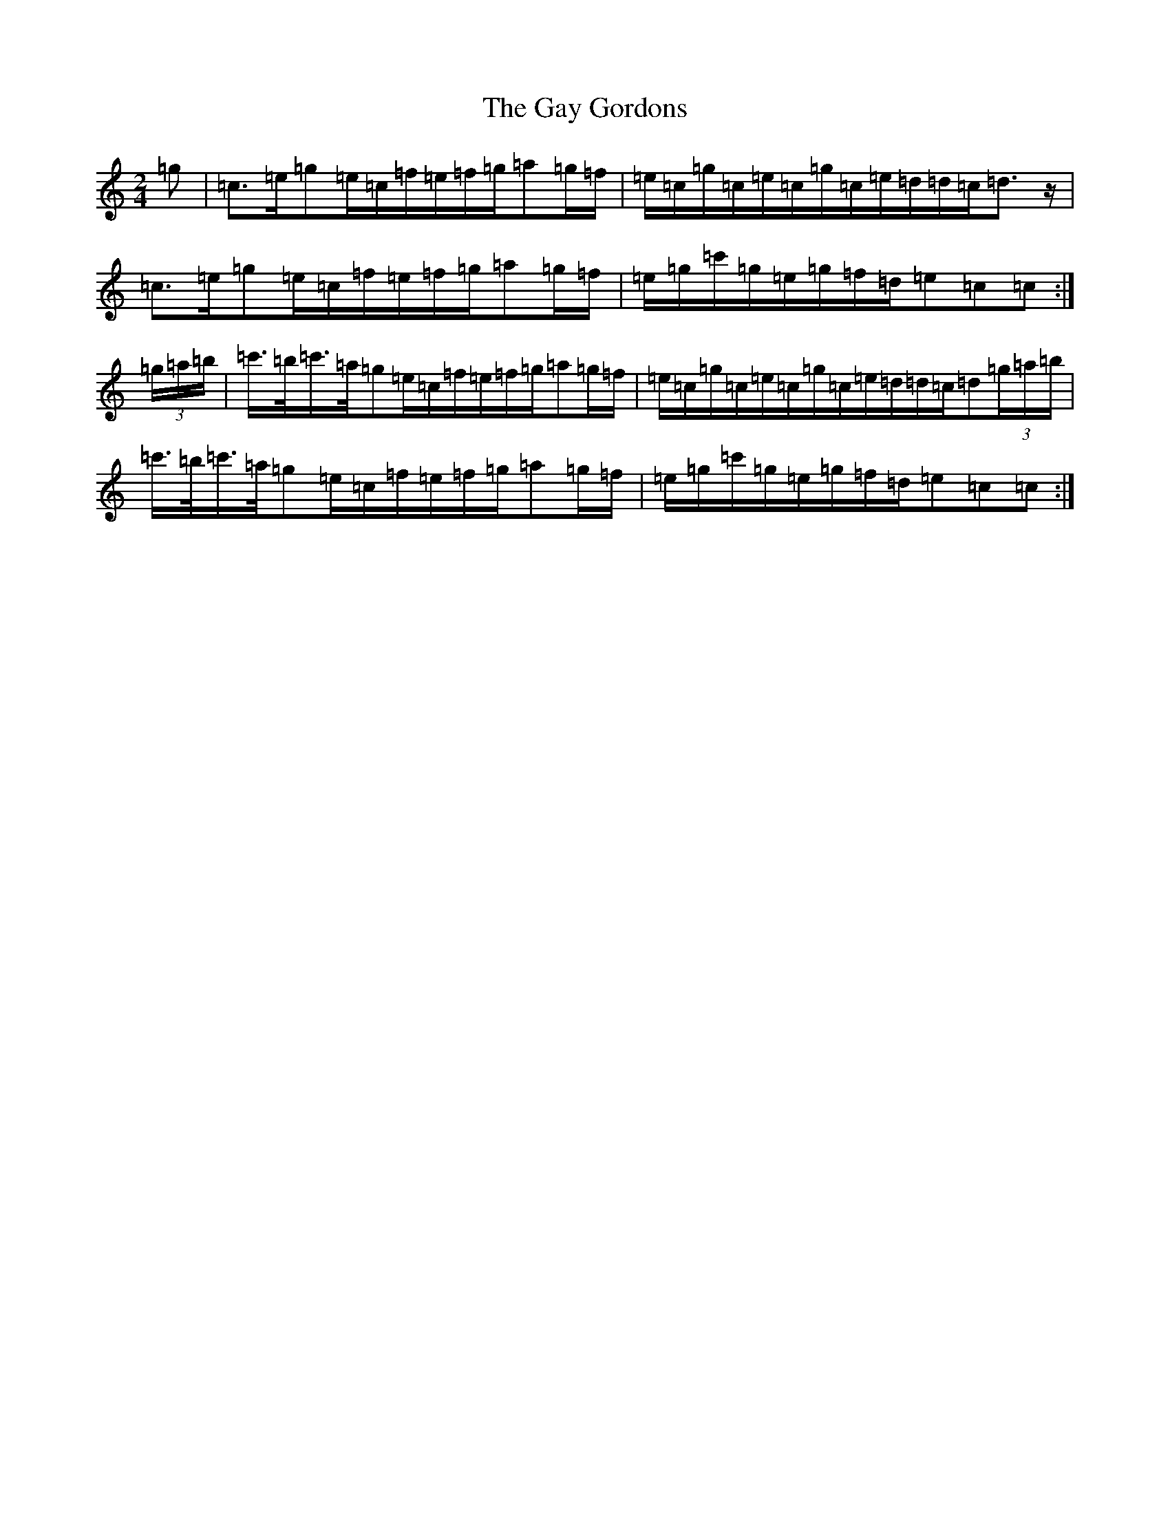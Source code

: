 X: 7804
T: Gay Gordons, The
S: https://thesession.org/tunes/4947#setting17344
Z: A Major
R: march
M:2/4
L:1/8
K: C Major
=g|=c>=e=g=e/2=c/2=f/2=e/2=f/2=g/2=a=g/2=f/2|=e/2=c/2=g/2=c/2=e/2=c/2=g/2=c/2=e/2=d/2=d/2=c/2=d>z|=c>=e=g=e/2=c/2=f/2=e/2=f/2=g/2=a=g/2=f/2|=e/2=g/2=c'/2=g/2=e/2=g/2=f/2=d/2=e=c=c:|(3=g/2=a/2=b/2|=c'/2>=b/2=c'/2>=a/2=g=e/2=c/2=f/2=e/2=f/2=g/2=a=g/2=f/2|=e/2=c/2=g/2=c/2=e/2=c/2=g/2=c/2=e/2=d/2=d/2=c/2=d(3=g/2=a/2=b/2|=c'/2>=b/2=c'/2>=a/2=g=e/2=c/2=f/2=e/2=f/2=g/2=a=g/2=f/2|=e/2=g/2=c'/2=g/2=e/2=g/2=f/2=d/2=e=c=c:|